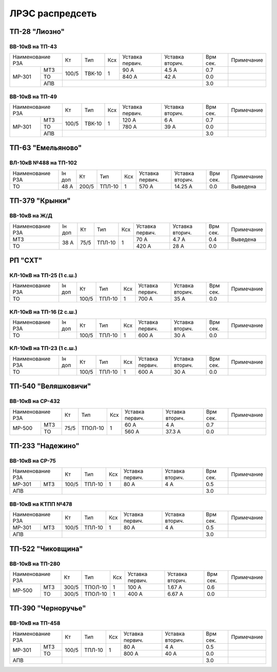 ЛРЭС распредсеть
================
ТП-28 "Лиозно"
~~~~~~~~~~~~~~

ВВ-10кВ на ТП-43
""""""""""""""""

+---------------+-----+------+----+-------+-------+-----+-----------+
| Наименование  | Кт  | Тип  | Ксх|Уставка|Уставка| Врм | Примечание|
| РЗА           |     |      |    |первич.|вторич.| сек.|           |
+------+--------+-----+------+----+-------+-------+-----+-----------+
|МР-301|МТЗ     |100/5|ТВК-10| 1  | 90 А  | 4.5 А | 0.7 |           |
|      +--------+     |      |    +-------+-------+-----+-----------+
|      |ТО      |     |      |    | 840 А | 42 А  | 0.0 |           |
|      +--------+-----+------+----+-------+-------+-----+-----------+
|      |АПВ     |                                 | 3.0 |           |
+------+--------+---------------------------------+-----+-----------+

ВВ-10кВ на ТП-49
""""""""""""""""

+---------------+-----+------+----+-------+-------+-----+-----------+
| Наименование  | Кт  | Тип  | Ксх|Уставка|Уставка| Врм | Примечание|
| РЗА           |     |      |    |первич.|вторич.| сек.|           |
+------+--------+-----+------+----+-------+-------+-----+-----------+
|МР-301|МТЗ     |100/5|ТВК-10| 1  | 120 А | 6 А   | 0.7 |           |
|      +--------+     |      |    +-------+-------+-----+-----------+
|      |ТО      |     |      |    | 780 А | 39 А  | 0.0 |           |
|      +--------+-----+------+----+-------+-------+-----+-----------+
|      |АПВ     |                                 | 3.0 |           |
+------+--------+---------------------------------+-----+-----------+

ТП-63 "Емельяново"
~~~~~~~~~~~~~~~~~~

ВЛ-10кВ №488 на ТП-102
""""""""""""""""""""""

+-------------+----+------+------+----+-------+--------+-----+-----------+
| Наименование| Iн | Кт   | Тип  | Ксх|Уставка|Уставка | Врм | Примечание|
| РЗА         | доп|      |      |    |первич.|вторич. | сек.|           |
+-------------+----+------+------+----+-------+--------+-----+-----------+
|ТО           |48 А| 200/5|ТПЛ-10| 1  | 570 А | 14.25 А| 0.0 |Выведена   |
+-------------+----+------+------+----+-------+--------+-----+-----------+

ТП-379 "Крынки"
~~~~~~~~~~~~~~~

ВВ-10кВ на Ж/Д
""""""""""""""

+-------------+----+-----+------+----+-------+-------+-----+-----------+
| Наименование| Iн | Кт  | Тип  | Ксх|Уставка|Уставка| Врм | Примечание|
| РЗА         | доп|     |      |    |первич.|вторич.| сек.|           |
+-------------+----+-----+------+----+-------+-------+-----+-----------+
|МТЗ          |38 А| 75/5|ТПЛ-10| 1  | 70 А  | 4.7 А | 0.4 |Выведена   |
+-------------+    |     |      |    +-------+-------+-----+-----------+
|ТО           |    |     |      |    | 420 А | 28 А  | 0.0 |           |
+-------------+----+-----+------+----+-------+-------+-----+-----------+

РП "СХТ"
~~~~~~~~

КЛ-10кВ на ТП-25 (1 с.ш.)
"""""""""""""""""""""""""

+-------------+----+------+------+----+-------+-------+-----+-----------+
| Наименование| Iн | Кт   | Тип  | Ксх|Уставка|Уставка| Врм | Примечание|
| РЗА         | доп|      |      |    |первич.|вторич.| сек.|           |
+-------------+----+------+------+----+-------+-------+-----+-----------+
|ТО           |    | 100/5|ТПЛ-10| 1  | 700 А | 35 А  | 0.0 |           |
+-------------+----+------+------+----+-------+-------+-----+-----------+

КЛ-10кВ на ТП-16 (2 с.ш.)
"""""""""""""""""""""""""

+-------------+----+------+------+----+-------+-------+-----+-----------+
| Наименование| Iн | Кт   | Тип  | Ксх|Уставка|Уставка| Врм | Примечание|
| РЗА         | доп|      |      |    |первич.|вторич.| сек.|           |
+-------------+----+------+------+----+-------+-------+-----+-----------+
|ТО           |    | 100/5|ТПЛ-10| 1  | 600 А | 30 А  | 0.0 |           |
+-------------+----+------+------+----+-------+-------+-----+-----------+

КЛ-10кВ на ТП-23 (1 с.ш.)
"""""""""""""""""""""""""

+-------------+----+------+------+----+-------+-------+-----+-----------+
| Наименование| Iн | Кт   | Тип  | Ксх|Уставка|Уставка| Врм | Примечание|
| РЗА         | доп|      |      |    |первич.|вторич.| сек.|           |
+-------------+----+------+------+----+-------+-------+-----+-----------+
|ТО           |    | 100/5|ТПЛ-10| 1  | 600 А | 30 А  | 0.0 |           |
+-------------+----+------+------+----+-------+-------+-----+-----------+

ТП-540 "Веляшковичи"
~~~~~~~~~~~~~~~~~~~~

ВВ-10кВ на СР-432
"""""""""""""""""

+-------------+----+-------+----+-------+-------+-----+-----------+
| Наименование| Кт | Тип   | Ксх|Уставка|Уставка| Врм | Примечание|
| РЗА         |    |       |    |первич.|вторич.| сек.|           |
+------+------+----+-------+----+-------+-------+-----+-----------+
|МР-500|МТЗ   |75/5|ТПОЛ-10| 1  | 60 А  | 4 А   | 0.7 |           |
|      +------+    |       |    +-------+-------+-----+-----------+
|      |ТО    |    |       |    | 560 А | 37.3 А| 0.0 |           |
+------+------+----+-------+----+-------+-------+-----+-----------+

ТП-233 "Надежино"
~~~~~~~~~~~~~~~~~

ВВ-10кВ на СР-75
""""""""""""""""

+----------------+-----+------+----+-------+-------+-----+-----------+
| Наименование   | Кт  | Тип  | Ксх|Уставка|Уставка| Врм | Примечание|
| РЗА            |     |      |    |первич.|вторич.| сек.|           |
+------+---------+-----+------+----+-------+-------+-----+-----------+
|МР-301|МТЗ      |100/5|ТПЛ-10| 1  | 80 А  | 4 А   | 0.5 |           |
+------+---------+-----+------+----+-------+-------+-----+-----------+
|АПВ             |                                 | 3.0 |           |
+----------------+---------------------------------+-----+-----------+

ВВ-10кВ на КТПП №478
""""""""""""""""""""

+----------------+-----+------+----+-------+-------+-----+-----------+
| Наименование   | Кт  | Тип  | Ксх|Уставка|Уставка| Врм | Примечание|
| РЗА            |     |      |    |первич.|вторич.| сек.|           |
+------+---------+-----+------+----+-------+-------+-----+-----------+
|МР-301|МТЗ      |100/5|ТПЛ-10| 1  | 80 А  | 4 А   | 0.5 |           |
+------+---------+-----+------+----+-------+-------+-----+-----------+
|АПВ             |                                 | 3.0 |           |
+----------------+---------------------------------+-----+-----------+

ТП-522 "Чиковщина"
~~~~~~~~~~~~~~~~~~

ВВ-10кВ на ТП-280
"""""""""""""""""

+-------------+-----+-------+----+-------+-------+-----+-----------+
| Наименование| Кт  | Тип   | Ксх|Уставка|Уставка| Врм | Примечание|
| РЗА         |     |       |    |первич.|вторич.| сек.|           |
+------+------+-----+-------+----+-------+-------+-----+-----------+
|МР-500|МТЗ   |300/5|ТПОЛ-10| 1  | 100 А | 1.67 А| 0.6 |           |
|      +------+-----+-------+----+-------+-------+-----+-----------+
|      |ТО    |300/5|ТПОЛ-10| 1  | 400 А | 6.67 А| 0.0 |           |
+------+------+-----+-------+----+-------+-------+-----+-----------+

ТП-390 "Черноручье"
~~~~~~~~~~~~~~~~~~~

ВВ-10кВ на ТП-458
"""""""""""""""""

+----------------+-----+------+----+-------+-------+-----+-----------+
| Наименование   | Кт  | Тип  | Ксх|Уставка|Уставка| Врм | Примечание|
| РЗА            |     |      |    |первич.|вторич.| сек.|           |
+------+---------+-----+------+----+-------+-------+-----+-----------+
|МР-301|МТЗ      |100/5|ТПЛ-10| 1  | 80 А  | 4 А   | 0.5 |           |
|      +---------+     |      |    +-------+-------+-----+-----------+
|      |ТО       |     |      |    | 800 А | 40 А  | 0.0 |           |
+------+---------+-----+------+----+-------+-------+-----+-----------+
|АПВ             |                                 | 3.0 |           |
+----------------+---------------------------------+-----+-----------+